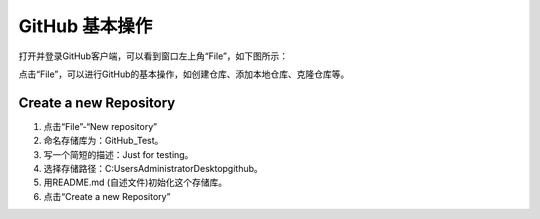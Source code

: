 **GitHub 基本操作**
^^^^^^^^^^^^^^^^^^^^^

打开并登录GitHub客户端，可以看到窗口左上角“File”，如下图所示：

.. image:: 1.png

点击“File”，可以进行GitHub的基本操作，如创建仓库、添加本地仓库、克隆仓库等。

**Create a new Repository**
---------------------------------

1. 点击“File”-“New repository”
#. 命名存储库为：GitHub_Test。
#. 写一个简短的描述：Just for testing。
#. 选择存储路径：C:\Users\Administrator\Desktop\github。
#. 用README.md (自述文件)初始化这个存储库。
#. 点击“Create a new Repository”

.. image:: 2.png





